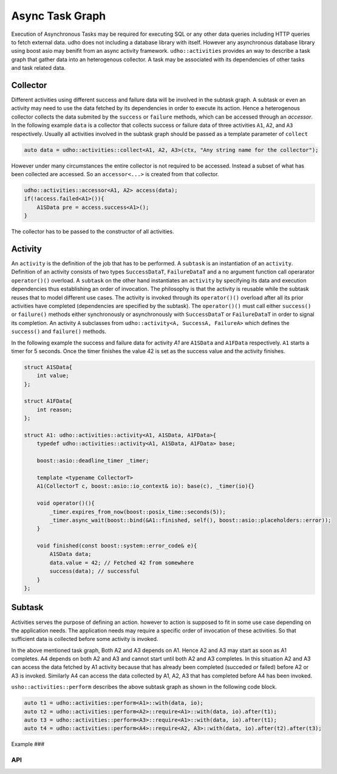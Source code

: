 
Async Task Graph
================

Execution of Asynchronous Tasks may be required for executing SQL or any other data queries including HTTP queries to fetch external data. udho does not including a database library with itself.
However any asynchronous database library using boost asio may benifit from an async activity framework. ``udho::activities`` provides an way to describe a task graph that gather data into an heterogenous collector.
A task may be associated with its dependencies of other tasks and task related data. 


Collector
---------

Different activities using different success and failure data will be involved in the subtask graph. A subtask or even an activity may need to use the data fetched by its dependencies in order to execute its action. Hence a heterogenous collector collects the data submited by the ``success`` or ``failure`` methods, which can be accessed through an `accessor`. In the following example ``data`` is a collector that collects success or failure data of three activities ``A1``, ``A2``, and ``A3`` respectively. Usually all activities involved in the subtask graph should be passed as a template parameter of ``collect``

.. code-block:: cpp

    auto data = udho::activities::collect<A1, A2, A3>(ctx, "Any string name for the collector");

However under many circumstances the entire collector is not required to be accessed. Instead a subset of what has been collected are accessed. So an ``accessor<...>`` is created from that collector.

.. code-block:: cpp

    udho::activities::accessor<A1, A2> access(data);
    if(!access.failed<A1>()){
        A1SData pre = access.success<A1>();
    }

The collector has to be passed to the constructor of all activities.

Activity
----------

An ``activity`` is the definition of the job that has to be performed. A ``subtask`` is an instantiation of an ``activity``. Definition of an activity consists of two types ``SuccessDataT``\ , ``FailureDataT`` and a no argument function call operarator ``operator()()`` overload. A ``subtask`` on the other hand instantiates an ``activity`` by specifying its data and execution dependencies thus establishing an order of invocation. The philosophy is that the activity is reusable while the subtask reuses that to model different use cases. The activity is invoked through its ``operator()()`` overload after all its prior activities have completed (dependencies are specified by the subtask). The ``operator()()`` must call either ``success()`` or ``failure()`` methods either synchronously or asynchronously with ``SuccessDataT`` or ``FailureDataT`` in order to signal its completion. An activity ``A`` subclasses from ``udho::activity<A, SuccessA, FailureA>`` which defines the ``success()`` and ``failure()`` methods.


In the following example the success and failure data for activity `A1` are ``A1SData`` and ``A1FData`` respectively. ``A1`` starts a timer for 5 seconds. Once the timer finishes the value 42 is set as the success value and the activity finishes.

.. code-block:: cpp

    struct A1SData{
        int value;
    };
    
    struct A1FData{
        int reason;
    };
    
    struct A1: udho::activities::activity<A1, A1SData, A1FData>{
        typedef udho::activities::activity<A1, A1SData, A1FData> base;
        
        boost::asio::deadline_timer _timer;
        
        template <typename CollectorT>
        A1(CollectorT c, boost::asio::io_context& io): base(c), _timer(io){}
        
        void operator()(){
            _timer.expires_from_now(boost::posix_time::seconds(5));
            _timer.async_wait(boost::bind(&A1::finished, self(), boost::asio::placeholders::error));
        }
        
        void finished(const boost::system::error_code& e){
            A1SData data;
            data.value = 42; // Fetched 42 from somewhere
            success(data); // successful
        }
    };

Subtask
-------

Activities serves the purpose of defining an action. however to action is supposed to fit in some use case depending on the application needs. The application needs may require a specific order of invocation of these activities. So that sufficient data is collected before some activity is invoked.

.. graphviz::

    digraph {
      A1 -> A2;
      A1 -> A3;
      A2 -> A4;
      A3 -> A4;
    }

In the above mentioned task graph, Both A2 and A3 depends on A1. Hence A2 and A3 may start as soon as A1 completes. A4 depends on both A2 and A3 and cannot start until both A2 and A3 completes. In this situation A2 and A3 can access the data fetched by A1 activity because that has already been completed (succeded or failed) before A2 or A3 is invoked. Similarly A4 can access the data collected by A1, A2, A3 that has completed before A4 has been invoked.

``usho::activities::perform`` describes the above subtask graph as shown in the following code block.

.. code-block:: cpp

    auto t1 = udho::activities::perform<A1>::with(data, io);
    auto t2 = udho::activities::perform<A2>::require<A1>::with(data, io).after(t1);
    auto t3 = udho::activities::perform<A3>::require<A1>::with(data, io).after(t1);
    auto t4 = udho::activities::perform<A4>::require<A2, A3>::with(data, io).after(t2).after(t3);

Example
###

API
###

.. doxygenstruct:: udho::activities::activity
   :members:

.. doxygenstruct:: udho::activities::subtask
   :members:

.. doxygenstruct:: udho::activities::perform
   :members:

.. doxygenstruct:: udho::activities::collector
   :members:

.. doxygenstruct:: udho::activities::accessor
   :members: